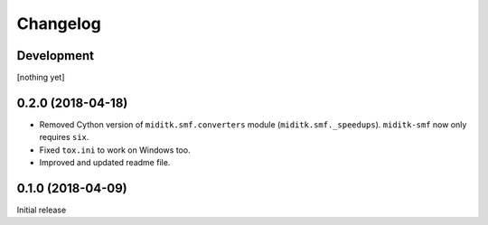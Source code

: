 Changelog
#########

Development
===========

[nothing yet]

0.2.0 (2018-04-18)
==================

* Removed Cython version of ``miditk.smf.converters`` module (``miditk.smf._speedups``).
  ``miditk-smf`` now only requires ``six``.
* Fixed ``tox.ini`` to work on Windows too.
* Improved and updated readme file.


0.1.0 (2018-04-09)
==================

Initial release
